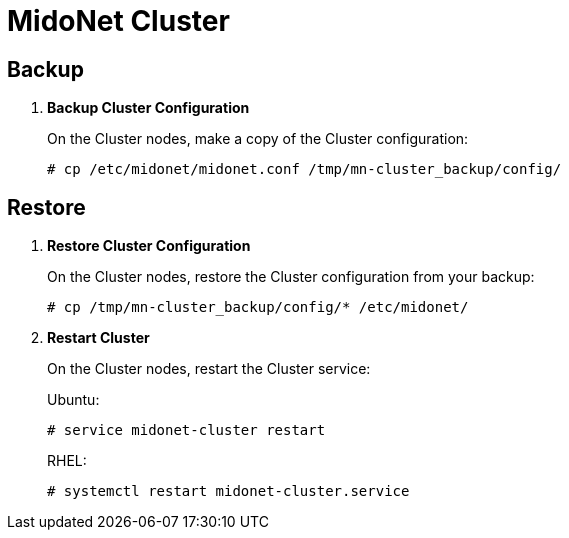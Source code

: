 [[backup_cluster]]
= MidoNet Cluster

++++
<?dbhtml stop-chunking?>
++++

== Backup

. *Backup Cluster Configuration*
+
====
On the Cluster nodes, make a copy of the Cluster configuration:

[source]
----
# cp /etc/midonet/midonet.conf /tmp/mn-cluster_backup/config/
----
====

== Restore

. *Restore Cluster Configuration*
+
====
On the Cluster nodes, restore the Cluster configuration from your backup:

----
# cp /tmp/mn-cluster_backup/config/* /etc/midonet/
----
====

. *Restart Cluster*
+
====
On the Cluster nodes, restart the Cluster service:

Ubuntu:

[source]
----
# service midonet-cluster restart
----

RHEL:

[source]
----
# systemctl restart midonet-cluster.service
----
====
